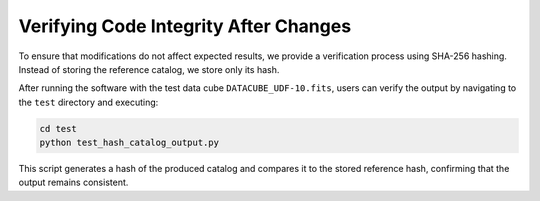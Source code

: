 Verifying Code Integrity After Changes
======================================

To ensure that modifications do not affect expected results, we provide a verification process using SHA-256 hashing. Instead of storing the reference catalog, we store only its hash.

After running the software with the test data cube ``DATACUBE_UDF-10.fits``, users can verify the output by navigating to the ``test`` directory and executing:

.. code-block:: bash

    cd test
    python test_hash_catalog_output.py

This script generates a hash of the produced catalog and compares it to the stored reference hash, confirming that the output remains consistent.
